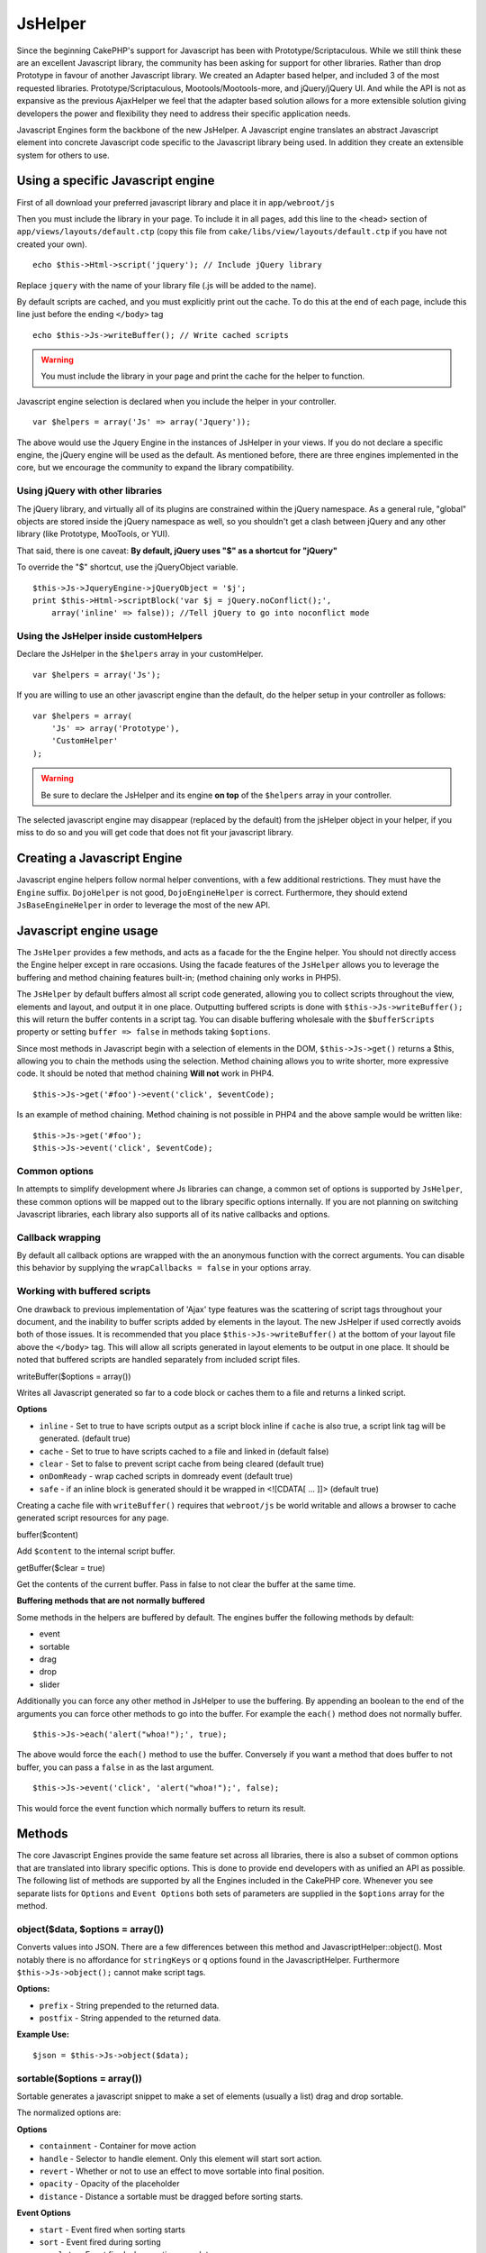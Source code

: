 JsHelper
########

Since the beginning CakePHP's support for Javascript has been with
Prototype/Scriptaculous. While we still think these are an
excellent Javascript library, the community has been asking for
support for other libraries. Rather than drop Prototype in favour
of another Javascript library. We created an Adapter based helper,
and included 3 of the most requested libraries.
Prototype/Scriptaculous, Mootools/Mootools-more, and jQuery/jQuery
UI. And while the API is not as expansive as the previous
AjaxHelper we feel that the adapter based solution allows for a
more extensible solution giving developers the power and
flexibility they need to address their specific application needs.

Javascript Engines form the backbone of the new JsHelper. A
Javascript engine translates an abstract Javascript element into
concrete Javascript code specific to the Javascript library being
used. In addition they create an extensible system for others to
use.


Using a specific Javascript engine
==================================

First of all download your preferred javascript library and place
it in ``app/webroot/js``

Then you must include the library in your page. To include it in
all pages, add this line to the <head> section of
``app/views/layouts/default.ctp`` (copy this file from
``cake/libs/view/layouts/default.ctp`` if you have not created your
own).

::

    echo $this->Html->script('jquery'); // Include jQuery library

Replace ``jquery`` with the name of your library file (.js will be
added to the name).

By default scripts are cached, and you must explicitly print out
the cache. To do this at the end of each page, include this line
just before the ending ``</body>`` tag

::

    echo $this->Js->writeBuffer(); // Write cached scripts

.. warning::

    You must include the library in your page and print the cache for
    the helper to function.

Javascript engine selection is declared when you include the helper
in your controller.

::

    var $helpers = array('Js' => array('Jquery'));

The above would use the Jquery Engine in the instances of JsHelper
in your views. If you do not declare a specific engine, the jQuery
engine will be used as the default. As mentioned before, there are
three engines implemented in the core, but we encourage the
community to expand the library compatibility.

Using jQuery with other libraries
---------------------------------

The jQuery library, and virtually all of its plugins are
constrained within the jQuery namespace. As a general rule,
"global" objects are stored inside the jQuery namespace as well, so
you shouldn't get a clash between jQuery and any other library
(like Prototype, MooTools, or YUI).

That said, there is one caveat:
**By default, jQuery uses "$" as a shortcut for "jQuery"**

To override the "$" shortcut, use the jQueryObject variable.

::

    $this->Js->JqueryEngine->jQueryObject = '$j';
    print $this->Html->scriptBlock('var $j = jQuery.noConflict();', 
        array('inline' => false)); //Tell jQuery to go into noconflict mode

Using the JsHelper inside customHelpers
---------------------------------------

Declare the JsHelper in the ``$helpers`` array in your
customHelper.

::

    var $helpers = array('Js');


.. info::

    It is not possible to declare a javascript engine inside a custom
    helper. Doing that will have no effect.

If you are willing to use an other javascript engine than the
default, do the helper setup in your controller as follows:

::

    var $helpers = array(
        'Js' => array('Prototype'),
        'CustomHelper'
    );


.. warning::

    Be sure to declare the JsHelper and its engine **on top** of the
    ``$helpers`` array in your controller.

The selected javascript engine may disappear (replaced by the
default) from the jsHelper object in your helper, if you miss to do
so and you will get code that does not fit your javascript
library.

Creating a Javascript Engine
============================

Javascript engine helpers follow normal helper conventions, with a
few additional restrictions. They must have the ``Engine`` suffix.
``DojoHelper`` is not good, ``DojoEngineHelper`` is correct.
Furthermore, they should extend ``JsBaseEngineHelper`` in order to
leverage the most of the new API.

Javascript engine usage
=======================

The ``JsHelper`` provides a few methods, and acts as a facade for
the the Engine helper. You should not directly access the Engine
helper except in rare occasions. Using the facade features of the
``JsHelper`` allows you to leverage the buffering and method
chaining features built-in; (method chaining only works in PHP5).

The ``JsHelper`` by default buffers almost all script code
generated, allowing you to collect scripts throughout the view,
elements and layout, and output it in one place. Outputting
buffered scripts is done with ``$this->Js->writeBuffer();`` this
will return the buffer contents in a script tag. You can disable
buffering wholesale with the ``$bufferScripts`` property or setting
``buffer => false`` in methods taking ``$options``.

Since most methods in Javascript begin with a selection of elements
in the DOM, ``$this->Js->get()`` returns a $this, allowing you to
chain the methods using the selection. Method chaining allows you
to write shorter, more expressive code. It should be noted that
method chaining **Will not** work in PHP4.

::

    $this->Js->get('#foo')->event('click', $eventCode);

Is an example of method chaining. Method chaining is not possible
in PHP4 and the above sample would be written like:

::

    $this->Js->get('#foo');
    $this->Js->event('click', $eventCode);

Common options
--------------

In attempts to simplify development where Js libraries can change,
a common set of options is supported by ``JsHelper``, these common
options will be mapped out to the library specific options
internally. If you are not planning on switching Javascript
libraries, each library also supports all of its native callbacks
and options.

Callback wrapping
-----------------

By default all callback options are wrapped with the an anonymous
function with the correct arguments. You can disable this behavior
by supplying the ``wrapCallbacks = false`` in your options array.

Working with buffered scripts
-----------------------------

One drawback to previous implementation of 'Ajax' type features was
the scattering of script tags throughout your document, and the
inability to buffer scripts added by elements in the layout. The
new JsHelper if used correctly avoids both of those issues. It is
recommended that you place ``$this->Js->writeBuffer()`` at the
bottom of your layout file above the ``</body>`` tag. This will
allow all scripts generated in layout elements to be output in one
place. It should be noted that buffered scripts are handled
separately from included script files.

writeBuffer($options = array())

Writes all Javascript generated so far to a code block or caches
them to a file and returns a linked script.

**Options**


-  ``inline`` - Set to true to have scripts output as a script
   block inline if ``cache`` is also true, a script link tag will be
   generated. (default true)
-  ``cache`` - Set to true to have scripts cached to a file and
   linked in (default false)
-  ``clear`` - Set to false to prevent script cache from being
   cleared (default true)
-  ``onDomReady`` - wrap cached scripts in domready event (default
   true)
-  ``safe`` - if an inline block is generated should it be wrapped
   in <![CDATA[ ... ]]> (default true)

Creating a cache file with ``writeBuffer()`` requires that
``webroot/js`` be world writable and allows a browser to cache
generated script resources for any page.

buffer($content)

Add ``$content`` to the internal script buffer.

getBuffer($clear = true)

Get the contents of the current buffer. Pass in false to not clear
the buffer at the same time.

**Buffering methods that are not normally buffered**

Some methods in the helpers are buffered by default. The engines
buffer the following methods by default:


-  event
-  sortable
-  drag
-  drop
-  slider

Additionally you can force any other method in JsHelper to use the
buffering. By appending an boolean to the end of the arguments you
can force other methods to go into the buffer. For example the
``each()`` method does not normally buffer.

::

    $this->Js->each('alert("whoa!");', true);

The above would force the ``each()`` method to use the buffer.
Conversely if you want a method that does buffer to not buffer, you
can pass a ``false`` in as the last argument.

::

    $this->Js->event('click', 'alert("whoa!");', false);

This would force the event function which normally buffers to
return its result.

Methods
=======

The core Javascript Engines provide the same feature set across all
libraries, there is also a subset of common options that are
translated into library specific options. This is done to provide
end developers with as unified an API as possible. The following
list of methods are supported by all the Engines included in the
CakePHP core. Whenever you see separate lists for ``Options`` and
``Event Options`` both sets of parameters are supplied in the
``$options`` array for the method.

object($data, $options = array())
---------------------------------

Converts values into JSON. There are a few differences between this
method and JavascriptHelper::object(). Most notably there is no
affordance for ``stringKeys`` or ``q`` options found in the
JavascriptHelper. Furthermore ``$this->Js->object();`` cannot make
script tags.

**Options:**


-  ``prefix`` - String prepended to the returned data.
-  ``postfix`` - String appended to the returned data.

**Example Use:**

::

    $json = $this->Js->object($data);

sortable($options = array())
----------------------------

Sortable generates a javascript snippet to make a set of elements
(usually a list) drag and drop sortable.

The normalized options are:

**Options**


-  ``containment`` - Container for move action
-  ``handle`` - Selector to handle element. Only this element will
   start sort action.
-  ``revert`` - Whether or not to use an effect to move sortable
   into final position.
-  ``opacity`` - Opacity of the placeholder
-  ``distance`` - Distance a sortable must be dragged before
   sorting starts.

**Event Options**


-  ``start`` - Event fired when sorting starts
-  ``sort`` - Event fired during sorting
-  ``complete`` - Event fired when sorting completes.

Other options are supported by each Javascript library, and you
should check the documentation for your javascript library for more
detailed information on its options and parameters.

**Example use:**

::

    $this->Js->get('#my-list');
        $this->Js->sortable(array(
            'distance' => 5,
            'containment' => 'parent',
            'start' => 'onStart',
            'complete' => 'onStop',
            'sort' => 'onSort',
            'wrapCallbacks' => false
        ));

Assuming you were using the jQuery engine, you would get the
following code in your generated Javascript block:

::

    $("#myList").sortable({containment:"parent", distance:5, sort:onSort, start:onStart, stop:onStop});

request($url, $options = array())
---------------------------------

Generate a javascript snippet to create an ``XmlHttpRequest`` or
'AJAX' request.

**Event Options**


-  ``complete`` - Callback to fire on complete.
-  ``success`` - Callback to fire on success.
-  ``before`` - Callback to fire on request initialization.
-  ``error`` - Callback to fire on request failure.

**Options**


-  ``method`` - The method to make the request with defaults to GET
   in more libraries
-  ``async`` - Whether or not you want an asynchronous request.
-  ``data`` - Additional data to send.
-  ``update`` - Dom id to update with the content of the request.
-  ``type`` - Data type for response. 'json' and 'html' are
   supported. Default is html for most libraries.
-  ``evalScripts`` - Whether or not <script> tags should be
   eval'ed.
-  ``dataExpression`` - Should the ``data`` key be treated as a
   callback. Useful for supplying ``$options['data']`` as another
   Javascript expression.

**Example use**

::

    $this->Js->event('click',
    $this->Js->request(array(
    'action' => 'foo', param1), array(
    'async' => true,
    'update' => '#element')));

get($selector)
--------------

Set the internal 'selection' to a CSS selector. The active
selection is used in subsequent operations until a new selection is
made.

::

    $this->Js->get('#element');

The ``JsHelper`` now will reference all other element based methods
on the selection of ``#element``. To change the active selection,
call ``get()`` again with a new element.

drag($options = array())
------------------------

Make an element draggable.

**Options**


-  ``handle`` - selector to the handle element.
-  ``snapGrid`` - The pixel grid that movement snaps to, an
   array(x, y)
-  ``container`` - The element that acts as a bounding box for the
   draggable element.

**Event Options**


-  ``start`` - Event fired when the drag starts
-  ``drag`` - Event fired on every step of the drag
-  ``stop`` - Event fired when dragging stops (mouse release)

**Example use**

::

    $this->Js->get('#element');
    $this->Js->drag(array(
        'container' => '#content',
        'start' => 'onStart',
        'drag' => 'onDrag',
        'stop' => 'onStop',
        'snapGrid' => array(10, 10),
        'wrapCallbacks' => false
    ));

If you were using the jQuery engine the following code would be
added to the buffer.

::

    $("#element").draggable({containment:"#content", drag:onDrag, grid:[10,10], start:onStart, stop:onStop});

drop($options = array())
------------------------

Make an element accept draggable elements and act as a dropzone for
dragged elements.

**Options**


-  ``accept`` - Selector for elements this droppable will accept.
-  ``hoverclass`` - Class to add to droppable when a draggable is
   over.

**Event Options**


-  ``drop`` - Event fired when an element is dropped into the drop
   zone.
-  ``hover`` - Event fired when a drag enters a drop zone.
-  ``leave`` - Event fired when a drag is removed from a drop zone
   without being dropped.

**Example use**

::

    $this->Js->get('#element');
    $this->Js->drop(array(
        'accept' => '.items',
        'hover' => 'onHover',
        'leave' => 'onExit',
        'drop' => 'onDrop',
        'wrapCallbacks' => false
    ));

If you were using the jQuery engine the following code would be
added to the buffer:

::

    <code class=
    "php">$("#element").droppable({accept:".items", drop:onDrop, out:onExit, over:onHover});</code>

**''Note'' about MootoolsEngine::drop**

Droppables in Mootools function differently from other libraries.
Droppables are implemented as an extension of Drag. So in addtion
to making a get() selection for the droppable element. You must
also provide a selector rule to the draggable element. Furthermore,
Mootools droppables inherit all options from Drag.

slider()
--------

Create snippet of Javascript that converts an element into a slider
ui widget. See your libraries implementation for additional usage
and features.

**Options**


-  ``handle`` - The id of the element used in sliding.
-  ``direction`` - The direction of the slider either 'vertical' or
   'horizontal'
-  ``min`` - The min value for the slider.
-  ``max`` - The max value for the slider.
-  ``step`` - The number of steps or ticks the slider will have.
-  ``value`` - The initial offset of the slider.

**Events**


-  ``change`` - Fired when the slider's value is updated
-  ``complete`` - Fired when the user stops sliding the handle

**Example use**

::

    $this->Js->get('#element');
    $this->Js->slider(array(
        'complete' => 'onComplete',
        'change' => 'onChange',
        'min' => 0,
        'max' => 10,
        'value' => 2,
        'direction' => 'vertical',
        'wrapCallbacks' => false
    ));

If you were using the jQuery engine the following code would be
added to the buffer:

::

    $("#element").slider({change:onChange, max:10, min:0, orientation:"vertical", stop:onComplete, value:2});

effect($name, $options = array())
---------------------------------

Creates a basic effect. By default this method is not buffered and
returns its result.

**Supported effect names**

The following effects are supported by all JsEngines


-  ``show`` - reveal an element.
-  ``hide`` - hide an element.
-  ``fadeIn`` - Fade in an element.
-  ``fadeOut`` - Fade out an element.
-  ``slideIn`` - Slide an element in.
-  ``slideOut`` - Slide an element out.

**Options**


-  ``speed`` - Speed at which the animation should occur. Accepted
   values are 'slow', 'fast'. Not all effects use the speed option.

**Example use**

If you were using the jQuery engine.

::

    $this->Js->get('#element');
    $result = $this->Js->effect('fadeIn');

    //$result contains $("#foo").fadeIn();

event($type, $content, $options = array())
------------------------------------------

Bind an event to the current selection. ``$type`` can be any of the
normal DOM events or a custom event type if your library supports
them. ``$content`` should contain the function body for the
callback. Callbacks will be wrapped with
``function (event) { ... }`` unless disabled with the
``$options``.

**Options**


-  ``wrap`` - Whether you want the callback wrapped in an anonymous
   function. (defaults to true)
-  ``stop`` - Whether you want the event to stopped. (defaults to
   true)

**Example use**

::

    $this->Js->get('#some-link');
    $this->Js->event('click', $this->Js->alert('hey you!'));

If you were using the jQuery library you would get the following
Javascript code.

::

    $('#some-link').bind('click', function (event) {
        alert('hey you!');
        return false;
    });

You can remove the ``return false;`` by passing setting the
``stop`` option to false.

::

    $this->Js->get('#some-link');
    $this->Js->event('click', $this->Js->alert('hey you!'), array('stop' => false));

If you were using the jQuery library you would the following
Javascript code would be added to the buffer. Note that the default
browser event is not cancelled.

::

    $('#some-link').bind('click', function (event) {
        alert('hey you!');
    });

domReady($callback)
-------------------

Creates the special 'DOM ready' event. ``writeBuffer()``
automatically wraps the buffered scripts in a domReady method.

each($callback)
---------------

Create a snippet that iterates over the currently selected
elements, and inserts ``$callback``.

**Example**

::

    $this->Js->get('div.message');
    $this->Js->each('$(this).css({color: "red"});');

Using the jQuery engine would create the following Javascript

::

    $('div.message').each(function () { $(this).css({color: "red"});});

alert($message)
---------------

Create a javascript snippet containing an ``alert()`` snippet. By
default, ``alert`` does not buffer, and returns the script
snippet.

::

    $alert = $this->Js->alert('Hey there');

confirm($message)
-----------------

Create a javascript snippet containing a ``confirm()`` snippet. By
default, ``confirm`` does not buffer, and returns the script
snippet.

::

    $alert = $this->Js->confirm('Are you sure?');

prompt($message, $default)
--------------------------

Create a javascript snippet containing a ``prompt()`` snippet. By
default, ``prompt`` does not buffer, and returns the script
snippet.

::

    $prompt = $this->Js->prompt('What is your favorite color?', 'blue');

submit()
--------

Create a submit input button that enables ``XmlHttpRequest``
submitted forms. Options can include
both those for FormHelper::submit() and JsBaseEngine::request(),
JsBaseEngine::event();

Forms submitting with this method, cannot send files. Files do not
transfer over ``XmlHttpRequest``
and require an iframe, or other more specialized setups that are
beyond the scope of this helper.

**Options**


-  ``confirm`` - Confirm message displayed before sending the
   request. Using confirm, does not replace any ``before`` callback
   methods in the generated XmlHttpRequest.
-  ``buffer`` - Disable the buffering and return a script tag in
   addition to the link.
-  ``wrapCallbacks`` - Set to false to disable automatic callback
   wrapping.

**Example use**

::

    echo $this->Js->submit('Save', array('update' => '#content'));

Will create a submit button with an attached onclick event. The
click event will be buffered by default.

::

    echo $this->Js->submit('Save', array('update' => '#content', 'div' => false, 'type' => 'json', 'async' => false));

Shows how you can combine options that both
``FormHelper::submit()`` and ``Js::request()`` when using submit.

link($title, $url = null, $options = array())
---------------------------------------------

Create an html anchor element that has a click event bound to it.
Options can include both those for HtmlHelper::link() and
JsBaseEngine::request(), JsBaseEngine::event(); ``$htmlAttributes``
is used to specify additional options that are supposed to be
appended to the generated anchor element. If an option is not part
of the standard attributes or ``$htmlAttributes`` it will be passed
to ``request()`` as an option. If an id is not supplied, a randomly
generated one will be created for each link generated.

**Options**


-  ``confirm`` - Generate a confirm() dialog before sending the
   event.
-  ``id`` - use a custom id.
-  ``htmlAttributes`` - additional non-standard htmlAttributes.
   Standard attributes are class, id, rel, title, escape, onblur and
   onfocus.
-  ``buffer`` - Disable the buffering and return a script tag in
   addition to the link.

**Example use**

::

    echo $this->Js->link('Page 2', array('page' => 2), array('update' => '#content'));

Will create a link pointing to ``/page:2`` and updating #content
with the response.

You can use the ``htmlAttributes`` option to add in additional
custom attributes.

::

    echo $this->Js->link('Page 2', array('page' => 2), array(
        'update' =&gt; '#content',
        'htmlAttributes' =&gt; array('other' =&gt; 'value')
    ));


    //Creates the following html
    <a href="/posts/index/page:2" other="value">Page 2</a>

serializeForm($options = array())
---------------------------------

Serialize the form attached to $selector. Pass ``true`` for $isForm
if the current selection is a form element. Converts the form or
the form element attached to the current selection into a
string/json object (depending on the library implementation) for
use with XHR operations.

**Options**


-  ``isForm`` - is the current selection a form, or an input?
   (defaults to false)
-  ``inline`` - is the rendered statement going to be used inside
   another JS statement? (defaults to false)

Setting inline == false allows you to remove the trailing ``;``.
This is useful when you need to serialize a form element as part of
another Javascript operation, or use the serialize method in an
Object literal.

redirect($url)
--------------

Redirect the page to ``$url`` using ``window.location``.

value($value)
-------------

Converts a PHP-native variable of any type to a JSON-equivalent
representation. Escapes any string values into JSON compatible
strings. UTF-8 characters will be escaped.

.. _ajax-pagination:

Ajax Pagination
=====================

Much like Ajax Pagination in 1.2, you can use the JsHelper to
handle the creation of Ajax pagination links instead of plain HTML
links.

Making Ajax Links
-----------------

Before you can create ajax links you must include the Javascript
library that matches the adapter you are using with ``JsHelper``.
By default the ``JsHelper`` uses jQuery. So in your layout include
jQuery (or whichever library you are using). Also make sure to
include ``RequestHandlerComponent`` in your components. Add the
following to your controller:

::

    var $components = array('RequestHandler');
    var $helpers = array('Js');

Next link in the javascript library you want to use. For this
example we'll be using jQuery.

::

    echo $this->Html->script('jquery');

Similar to 1.2 you need to tell the ``PaginatorHelper`` that you
want to make Javascript enhanced links instead of plain HTML ones.
To do so you use ``options()``

::

    $this->Paginator->options(array(
        'update' => '#content',
        'evalScripts' => true
    ));

The ``PaginatorHelper`` now knows to make javascript enhanced
links, and that those links should update the ``#content`` element.
Of course this element must exist, and often times you want to wrap
``$content_for_layout`` with a div matching the id used for the
``update`` option. You also should set ``evalScripts`` to true if
you are using the Mootools or Prototype adapters, without
``evalScripts`` these libraries will not be able to chain requests
together. The ``indicator`` option is not supported by ``JsHelper``
and will be ignored.

You then create all the links as needed for your pagination
features. Since the ``JsHelper`` automatically buffers all
generated script content to reduce the number of ``<script>`` tags
in your source code you **must** call write the buffer out. At the
bottom of your view file. Be sure to include:

::

    echo $this->Js->writeBuffer();

If you omit this you will **not** be able to chain ajax pagination
links. When you write the buffer, it is also cleared, so you don't
have worry about the same Javascript being output twice.

Adding effects and transitions
------------------------------

Since ``indicator`` is no longer supported, you must add any
indicator effects yourself.

::

    <html>
        <head>
            <?php echo $this->Html->script('jquery'); ?>
            //more stuff here.
        </head>
        <body>
        <div id="content">
            <?php echo $content_for_layout; ?>
        </div>
        <?php echo $this->Html->image('indicator.gif', array('id' => 'busy-indicator')); ?>
        </body>
    </html>

Remember to place the indicator.gif file inside app/webroot/img
folder. You may see a situation where the indicator.gif displays
immediately upon the page load. You need to put in this css
``#busy-indicator { display:none; }`` in your main css file.

With the above layout, we've included an indicator image file, that
will display a busy indicator animation that we will show and hide
with the ``JsHelper``. To do that we need to update our
``options()`` function.

::

    $this->Paginator->options(array(
        'update' => '#content',
        'evalScripts' => true,
        'before' => $this->Js->get('#busy-indicator')->effect('fadeIn', array('buffer' => false)),
        'complete' => $this->Js->get('#busy-indicator')->effect('fadeOut', array('buffer' => false)),
    ));

This will show/hide the busy-indicator element before and after the
``#content`` div is updated. Although ``indicator`` has been
removed, the new features offered by ``JsHelper`` allow for more
control and more complex effects to be created.
